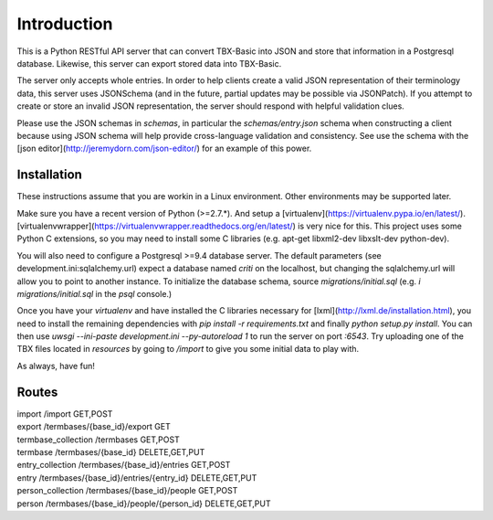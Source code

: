 Introduction
============

This is a Python RESTful API server that can convert TBX-Basic into JSON and store that information in a Postgresql
database. Likewise, this server can export stored data into TBX-Basic.

The server only accepts whole entries. In order to help clients create a valid JSON representation of their terminology
data, this server uses JSONSchema (and in the future, partial updates may be possible via JSONPatch). If you attempt to
create or store an invalid JSON representation, the server should respond with helpful validation clues.

Please use the JSON schemas in `schemas`, in particular the `schemas/entry.json` schema when constructing a client
because using JSON schema will help provide cross-language validation and consistency. See use the schema with the
[json editor](http://jeremydorn.com/json-editor/) for an example of this power.

Installation
------------

These instructions assume that you are workin in a Linux environment. Other environments may be supported later.

Make sure you have a recent version of Python (>=2.7.*). And setup a [virtualenv](https://virtualenv.pypa.io/en/latest/).
[virtualenvwrapper](https://virtualenvwrapper.readthedocs.org/en/latest/) is very nice for this. This project uses some
Python C extensions, so you may need to install some C libraries (e.g. apt-get libxml2-dev libxslt-dev python-dev).

You will also need to configure a Postgresql >=9.4 database server. The default parameters (see development.ini:sqlalchemy.url)
expect a database named `criti` on the localhost, but changing the sqlalchemy.url will allow you to point to another instance.
To initialize the database schema, source `migrations/initial.sql` (e.g. `\i migrations/initial.sql` in the `psql` console.)

Once you have your `virtualenv` and have installed the C libraries necessary for [lxml](http://lxml.de/installation.html),
you need to install the remaining dependencies with `pip install -r requirements.txt` and finally `python setup.py install`. You can
then use `uwsgi --ini-paste development.ini --py-autoreload 1` to run the server on port `:6543`. Try uploading one of the TBX
files located in `resources` by going to `/import` to give you some initial data to play with.

As always, have fun!

Routes
------

.. line-block::

    import                       /import                                      GET,POST
    export                       /termbases/{base_id}/export                  GET
    termbase_collection          /termbases                                   GET,POST
    termbase                     /termbases/{base_id}                         DELETE,GET,PUT
    entry_collection             /termbases/{base_id}/entries                 GET,POST
    entry                        /termbases/{base_id}/entries/{entry_id}      DELETE,GET,PUT
    person_collection            /termbases/{base_id}/people                  GET,POST
    person                       /termbases/{base_id}/people/{person_id}      DELETE,GET,PUT



